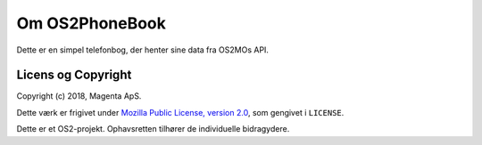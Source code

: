 Om OS2PhoneBook
===============

Dette er en simpel telefonbog, der henter sine data fra OS2MOs API.

Licens og Copyright
-------------------

Copyright (c) 2018, Magenta ApS.

Dette værk er frigivet under `Mozilla Public License, version 2.0
<https://www.mozilla.org/en-US/MPL/>`_, som gengivet i ``LICENSE``. 

Dette er et OS2-projekt. Ophavsretten tilhører de individuelle bidragydere.

